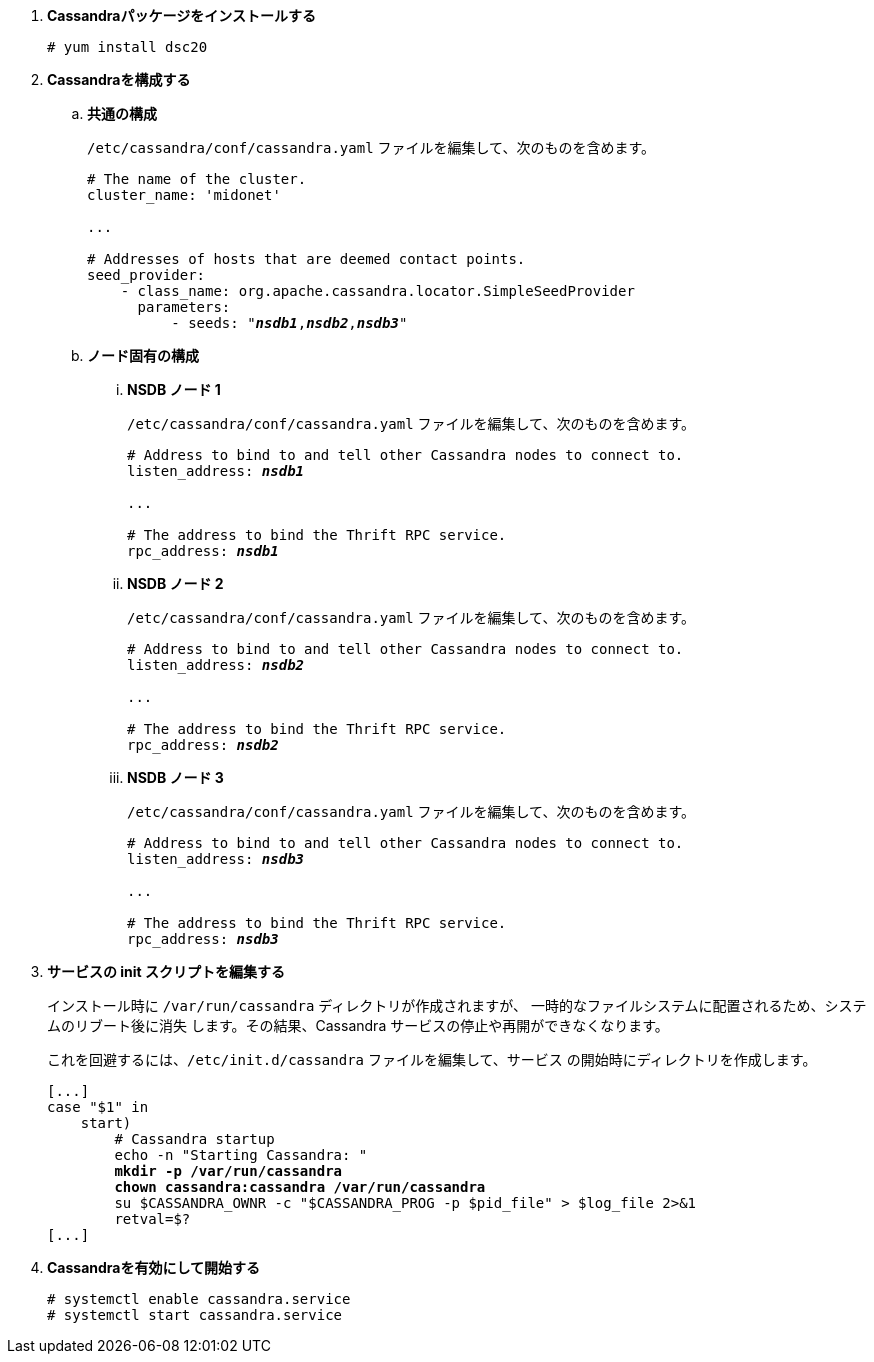 . *Cassandraパッケージをインストールする*
+
====
[source]
----
# yum install dsc20
----
====

. *Cassandraを構成する*
+
====

.. *共通の構成*
+
`/etc/cassandra/conf/cassandra.yaml` ファイルを編集して、次のものを含めます。
+
[literal,subs="quotes"]
----
# The name of the cluster.
cluster_name: 'midonet'

...

# Addresses of hosts that are deemed contact points.
seed_provider:
    - class_name: org.apache.cassandra.locator.SimpleSeedProvider
      parameters:
          - seeds: "*_nsdb1_*,*_nsdb2_*,*_nsdb3_*"
----
+

.. *ノード固有の構成*

... *NSDB ノード 1*
+
`/etc/cassandra/conf/cassandra.yaml` ファイルを編集して、次のものを含めます。
+
[literal,subs="quotes"]
----
# Address to bind to and tell other Cassandra nodes to connect to.
listen_address: *_nsdb1_*

...

# The address to bind the Thrift RPC service.
rpc_address: *_nsdb1_*
----

... *NSDB ノード 2*
+
`/etc/cassandra/conf/cassandra.yaml` ファイルを編集して、次のものを含めます。
+
[literal,subs="quotes"]
----
# Address to bind to and tell other Cassandra nodes to connect to.
listen_address: *_nsdb2_*

...

# The address to bind the Thrift RPC service.
rpc_address: *_nsdb2_*
----

... *NSDB ノード 3*
+
`/etc/cassandra/conf/cassandra.yaml` ファイルを編集して、次のものを含めます。
+
[literal,subs="quotes"]
----
# Address to bind to and tell other Cassandra nodes to connect to.
listen_address: *_nsdb3_*

...

# The address to bind the Thrift RPC service.
rpc_address: *_nsdb3_*
----
====

. *サービスの init スクリプトを編集する*
+
インストール時に `/var/run/cassandra` ディレクトリが作成されますが、
一時的なファイルシステムに配置されるため、システムのリブート後に消失
します。その結果、Cassandra サービスの停止や再開ができなくなります。
+
これを回避するには、`/etc/init.d/cassandra` ファイルを編集して、サービス
の開始時にディレクトリを作成します。
+
====
[literal,subs="verbatim,quotes"]
----
[...]
case "$1" in
    start)
        # Cassandra startup
        echo -n "Starting Cassandra: "
        *mkdir -p /var/run/cassandra*
        *chown cassandra:cassandra /var/run/cassandra*
        su $CASSANDRA_OWNR -c "$CASSANDRA_PROG -p $pid_file" > $log_file 2>&1
        retval=$?
[...]
----
====

. *Cassandraを有効にして開始する*
+
====
[source]
----
# systemctl enable cassandra.service
# systemctl start cassandra.service
----
====
